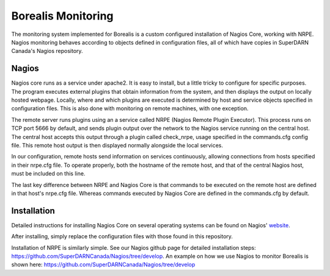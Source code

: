 ===================
Borealis Monitoring
===================

The monitoring system implemented for Borealis is a custom configured installation of Nagios Core,
working with NRPE. Nagios monitoring behaves according to objects defined in configuration files,
all of which have copies in SuperDARN Canada's Nagios repository.

------
Nagios
------
Nagios core runs as a service under apache2. It is easy to install, but a little tricky to configure
for specific purposes. The program executes external plugins that obtain information from the
system, and then displays the output on locally hosted webpage. Locally, where and which plugins are
executed is determined by host and service objects specified in configuration files. This is also
done with monitoring on remote machines, with one exception. 

The remote server runs plugins using an a service called NRPE (Nagios Remote Plugin Executor). This
process runs on TCP port 5666 by default, and sends plugin output over the network to the Nagios service
running on the central host. The central host accepts this output through a plugin called
check_nrpe, usage specified in the commands.cfg config file. This remote host output is then
displayed normally alongside the local services.

In our configuration, remote hosts send information on services continuously, allowing connections
from hosts specified in their nrpe.cfg file. To operate properly, both the hostname of the remote
host, and that of the central Nagios host, must be included on this line.

The last key difference between NRPE and Nagios Core is that commands to be executed on the remote
host are defined in that host's nrpe.cfg file. Whereas commands executed by Nagios Core are defined
in the commands.cfg by default.

------------
Installation
------------
Detailed instructions for installing Nagios Core on several operating systems can be found on
Nagios' website_.

.. _website: https://assets.nagios.com/downloads/nagioscore/docs/nagioscore/4/en/quickstart.html

After installing, simply replace the configuration files with those found in this repository.

Installation of NRPE is similarly simple. See our Nagios github page for detailed installation
steps: https://github.com/SuperDARNCanada/Nagios/tree/develop. An example on how we use Nagios to
monitor Borealis is shown here: https://github.com/SuperDARNCanada/Nagios/tree/develop